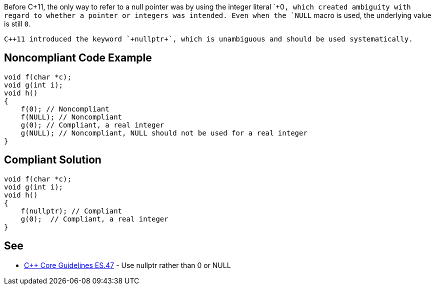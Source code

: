Before C++11, the only way to refer to a null pointer was by using the integer literal `+0+`, which created ambiguity with regard to whether a pointer or integers was intended. Even when the `+NULL+` macro is used, the underlying value is still `+0+`. 

 C++11 introduced the keyword `+nullptr+`, which is unambiguous and should be used systematically.


== Noncompliant Code Example

----
void f(char *c);
void g(int i);
void h()
{
    f(0); // Noncompliant
    f(NULL); // Noncompliant
    g(0); // Compliant, a real integer
    g(NULL); // Noncompliant, NULL should not be used for a real integer
}
----


== Compliant Solution

----
void f(char *c);
void g(int i);
void h()
{
    f(nullptr); // Compliant
    g(0);  // Compliant, a real integer
}
----


== See

* https://github.com/isocpp/CppCoreGuidelines/blob/036324/CppCoreGuidelines.md#es47-use-nullptr-rather-than-0-or-null[C++ Core Guidelines ES.47] - Use nullptr rather than 0 or NULL

